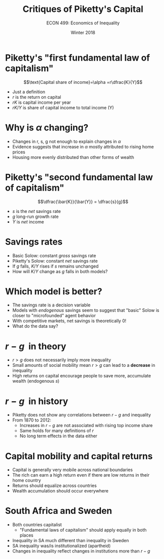 #+OPTIONS: toc:nil num:nil 
#+REVEAL_TRANS: none

#+TITLE: Critiques of Piketty's Capital
#+AUTHOR: ECON 499: Economics of Inequality
#+DATE: Winter 2018

* Piketty's "first fundamental law of capitalism"
$$\text{Capital share of income}=\alpha =r\dfrac{K}{Y}$$
- Just a definition
- $r$ is the return on capital 
- $rK$ is capital income per year
- $rK/Y$ is share of capital income to total income (Y)

* 
[[./img/alpha.png]]

* Why is $\alpha$ changing?
- Changes in r, s, g not enough to explain changes in $\alpha$
- Evidence suggests that increase in $\alpha$ mostly attributed to rising home prices
- Housing more evenly distributed than other forms of wealth

* Piketty's "second fundamental law of capitalism"
$$\dfrac{\bar{K}}{\bar{Y}} = \dfrac{s}{g}$$
- $s$ is the /net/ savings rate 
- $g$ long-run growth rate
- $Y$ is /net/ income

* Savings rates
- Basic Solow: constant /gross/ savings rate
- Piketty's Solow: constant /net/ savings rate
- If $g$ falls, $K/Y$ rises if $s$ remains unchanged
- How will $K/Y$ change as $g$ falls in both models?

* 
[[./img/krussel_tab1.png]]

* Which model is better?
- The savings rate is a decision variable
- Models with /endogenous/ savings seem to suggest that "basic" Solow is closer to "microfounded" agent behavior
- With competitive markets, net savings is theoretically 0!
- What do the data say?

* 
[[./img/krussel_fig2.png]]
	
* $r-g~$ in theory
- $r>g$ does not necessarily imply more inequality
- Small amounts of social mobility mean $r>g$ can lead to a *decrease* in inequality
- High returns on capital encourage people to save more, accumulate wealth (endogenous $s$)

* $r-g~$ in history
- Piketty does not show any correlations between $r-g$ and inequality
- From 1870 to 2012:
  - Increases in $r-g$ are not associated with rising top income share
  - Same holds for many definitions of $r$
  - No long term effects in the data either

* Capital mobility and capital returns
- Capital is generally very mobile across national boundaries
- The rich can earn a high return even if there are low returns in their home country
- Returns should equalize across countries
- Wealth accumulation should occur everywhere

* 
[[./img/sa_sweed.png]]

* 
[[./img/sweed.png]]

* 
[[./img/sa.png]]

* South Africa and Sweden
- Both countries capitalist
  - "Fundamental laws of capitalism" should apply equally in both places
- Inequality in SA much different than inequality in Sweden
- SA inequality was/is institutionalized (apartheid)
- Changes in inequality reflect changes in institutions more than $r-g$

